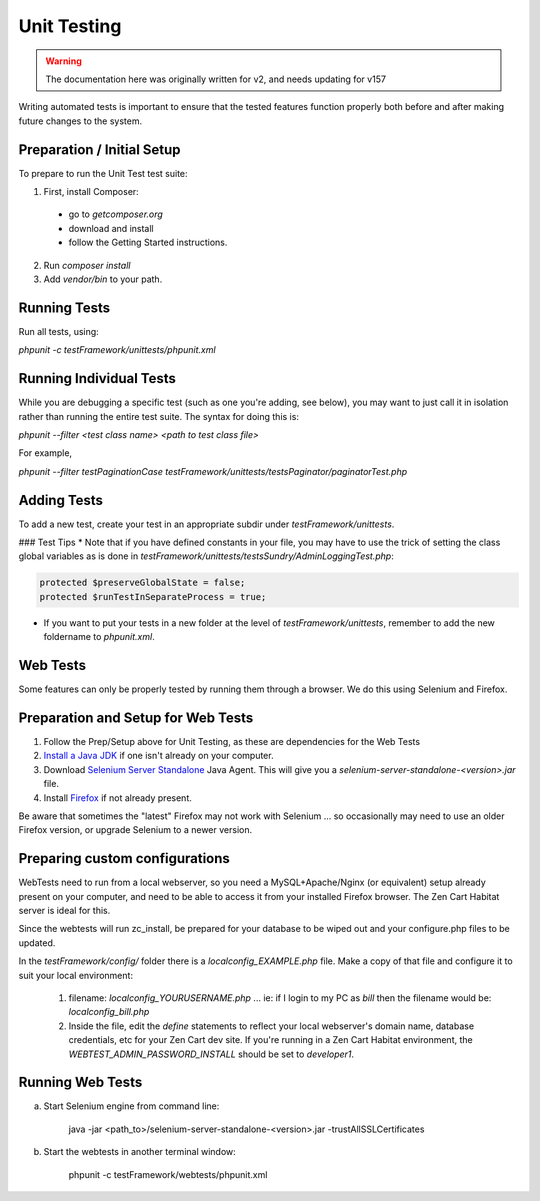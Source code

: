 ############
Unit Testing
############

.. warning:: The documentation here was originally written for v2, and needs updating for v157

Writing automated tests is important to ensure that the tested features function properly both before and after making future changes to the system.

**********************************
Preparation / Initial Setup
**********************************

To prepare to run the Unit Test test suite:

1. First, install Composer:

 * go to `getcomposer.org`
 * download and install
 * follow the Getting Started instructions.

2. Run `composer install`

3. Add `vendor/bin` to your path.

**********************************
Running Tests
**********************************

Run all tests, using:

`phpunit -c testFramework/unittests/phpunit.xml`

**********************************
Running Individual Tests
**********************************

While you are debugging a specific test (such as one you're adding, see below), you may want to just call it in isolation rather than running the entire test suite.
The syntax for doing this is:

`phpunit --filter <test class name> <path to test class file>`

For example,

`phpunit --filter testPaginationCase testFramework/unittests/testsPaginator/paginatorTest.php`

**********************************
Adding Tests
**********************************

To add a new test, create your test in an appropriate subdir under `testFramework/unittests`.

### Test Tips
* Note that if you have defined constants in your file, you may have to use the trick of setting the class global variables as is done in `testFramework/unittests/testsSundry/AdminLoggingTest.php`:

.. code-block:: php

    protected $preserveGlobalState = false;
    protected $runTestInSeparateProcess = true;


* If you want to put your tests in a new folder at the level of `testFramework/unittests`, remember to add the new foldername to `phpunit.xml`.


**********************************
Web Tests
**********************************

Some features can only be properly tested by running them through a browser. We do this using Selenium and Firefox.

********************************************************************
Preparation and Setup for Web Tests
********************************************************************

1. Follow the Prep/Setup above for Unit Testing, as these are dependencies for the Web Tests
2. `Install a Java JDK <http://www.oracle.com/technetwork/java/javase/downloads/index.html>`_ if one isn't already on
   your computer.
3. Download `Selenium Server Standalone <http://docs.seleniumhq.org/download/>`_ Java Agent. This will give you a
   `selenium-server-standalone-<version>.jar` file.
4. Install `Firefox <http://getfirefox.com>`_ if not already present.

Be aware that sometimes the "latest" Firefox may not work with Selenium ... so occasionally may need to use an older Firefox version, or upgrade Selenium to a newer version.

**********************************
Preparing custom configurations
**********************************

WebTests need to run from a local webserver, so you need a MySQL+Apache/Nginx (or equivalent) setup already present on your computer, and need to be able to access it from your installed Firefox browser. The Zen Cart Habitat server is ideal for this.

Since the webtests will run zc_install, be prepared for your database to be wiped out and your configure.php files to be updated.

In the `testFramework/config/` folder there is a `localconfig_EXAMPLE.php` file. Make a copy of that file and configure it to suit your local environment:

 1. filename: `localconfig_YOURUSERNAME.php` ... ie: if I login to my PC as `bill` then the filename would be: `localconfig_bill.php`

 2. Inside the file, edit the `define` statements to reflect your local webserver's domain name, database credentials, etc for your Zen Cart dev site.  If you're running in a Zen Cart Habitat environment, the `WEBTEST_ADMIN_PASSWORD_INSTALL` should be set to `developer1`.

**********************************
Running Web Tests
**********************************

a) Start Selenium engine from command line:

    java -jar <path_to>/selenium-server-standalone-<version>.jar -trustAllSSLCertificates

b) Start the webtests in another terminal window:

	phpunit -c testFramework/webtests/phpunit.xml

